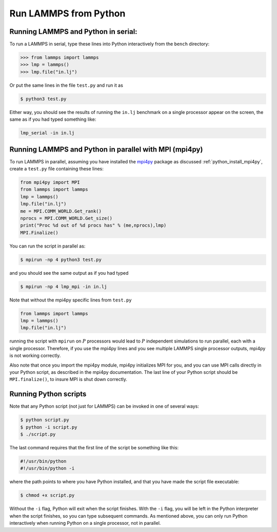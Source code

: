Run LAMMPS from Python
======================

Running LAMMPS and Python in serial:
-------------------------------------

To run a LAMMPS in serial, type these lines into Python
interactively from the ``bench`` directory:

.. code-block:: python

   >>> from lammps import lammps
   >>> lmp = lammps()
   >>> lmp.file("in.lj")

Or put the same lines in the file ``test.py`` and run it as

.. code-block:: bash

   $ python3 test.py

Either way, you should see the results of running the ``in.lj`` benchmark
on a single processor appear on the screen, the same as if you had
typed something like:

.. code-block:: bash

   lmp_serial -in in.lj

Running LAMMPS and Python in parallel with MPI (mpi4py)
-------------------------------------------------------

To run LAMMPS in parallel, assuming you have installed the
`mpi4py <https://mpi4py.readthedocs.io>`_ package as discussed
:ref:`python_install_mpi4py`, create a ``test.py`` file containing these lines:

.. code-block:: python

   from mpi4py import MPI
   from lammps import lammps
   lmp = lammps()
   lmp.file("in.lj")
   me = MPI.COMM_WORLD.Get_rank()
   nprocs = MPI.COMM_WORLD.Get_size()
   print("Proc %d out of %d procs has" % (me,nprocs),lmp)
   MPI.Finalize()

You can run the script in parallel as:

.. code-block:: bash

   $ mpirun -np 4 python3 test.py

and you should see the same output as if you had typed

.. code-block:: bash

   $ mpirun -np 4 lmp_mpi -in in.lj

Note that without the mpi4py specific lines from ``test.py``

.. code-block::

   from lammps import lammps
   lmp = lammps()
   lmp.file("in.lj")

running the script with ``mpirun`` on :math:`P` processors would lead to
:math:`P` independent simulations to run parallel, each with a single
processor. Therefore, if you use the mpi4py lines and you see multiple LAMMPS
single processor outputs, mpi4py is not working correctly.

Also note that once you import the mpi4py module, mpi4py initializes MPI
for you, and you can use MPI calls directly in your Python script, as
described in the mpi4py documentation.  The last line of your Python
script should be ``MPI.finalize()``, to insure MPI is shut down
correctly.

Running Python scripts
----------------------

Note that any Python script (not just for LAMMPS) can be invoked in
one of several ways:

.. code-block:: bash

   $ python script.py
   $ python -i script.py
   $ ./script.py

The last command requires that the first line of the script be
something like this:

.. code-block:: bash

   #!/usr/bin/python
   #!/usr/bin/python -i

where the path points to where you have Python installed, and that you
have made the script file executable:

.. code-block:: bash

   $ chmod +x script.py

Without the ``-i`` flag, Python will exit when the script finishes.
With the ``-i`` flag, you will be left in the Python interpreter when
the script finishes, so you can type subsequent commands.  As
mentioned above, you can only run Python interactively when running
Python on a single processor, not in parallel.
